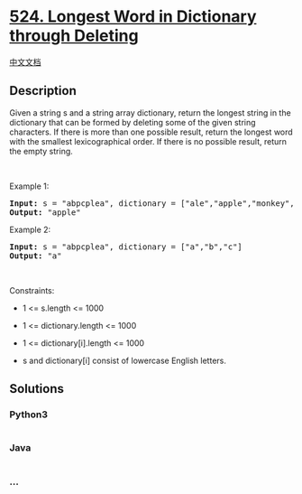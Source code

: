 * [[https://leetcode.com/problems/longest-word-in-dictionary-through-deleting][524.
Longest Word in Dictionary through Deleting]]
  :PROPERTIES:
  :CUSTOM_ID: longest-word-in-dictionary-through-deleting
  :END:
[[./solution/0500-0599/0524.Longest Word in Dictionary through Deleting/README.org][中文文档]]

** Description
   :PROPERTIES:
   :CUSTOM_ID: description
   :END:

#+begin_html
  <p>
#+end_html

Given a string s and a string array dictionary, return the longest
string in the dictionary that can be formed by deleting some of the
given string characters. If there is more than one possible result,
return the longest word with the smallest lexicographical order. If
there is no possible result, return the empty string.

#+begin_html
  </p>
#+end_html

#+begin_html
  <p>
#+end_html

 

#+begin_html
  </p>
#+end_html

#+begin_html
  <p>
#+end_html

Example 1:

#+begin_html
  </p>
#+end_html

#+begin_html
  <pre>
  <strong>Input:</strong> s = &quot;abpcplea&quot;, dictionary = [&quot;ale&quot;,&quot;apple&quot;,&quot;monkey&quot;,&quot;plea&quot;]
  <strong>Output:</strong> &quot;apple&quot;
  </pre>
#+end_html

#+begin_html
  <p>
#+end_html

Example 2:

#+begin_html
  </p>
#+end_html

#+begin_html
  <pre>
  <strong>Input:</strong> s = &quot;abpcplea&quot;, dictionary = [&quot;a&quot;,&quot;b&quot;,&quot;c&quot;]
  <strong>Output:</strong> &quot;a&quot;
  </pre>
#+end_html

#+begin_html
  <p>
#+end_html

 

#+begin_html
  </p>
#+end_html

#+begin_html
  <p>
#+end_html

Constraints:

#+begin_html
  </p>
#+end_html

#+begin_html
  <ul>
#+end_html

#+begin_html
  <li>
#+end_html

1 <= s.length <= 1000

#+begin_html
  </li>
#+end_html

#+begin_html
  <li>
#+end_html

1 <= dictionary.length <= 1000

#+begin_html
  </li>
#+end_html

#+begin_html
  <li>
#+end_html

1 <= dictionary[i].length <= 1000

#+begin_html
  </li>
#+end_html

#+begin_html
  <li>
#+end_html

s and dictionary[i] consist of lowercase English letters.

#+begin_html
  </li>
#+end_html

#+begin_html
  </ul>
#+end_html

** Solutions
   :PROPERTIES:
   :CUSTOM_ID: solutions
   :END:

#+begin_html
  <!-- tabs:start -->
#+end_html

*** *Python3*
    :PROPERTIES:
    :CUSTOM_ID: python3
    :END:
#+begin_src python
#+end_src

*** *Java*
    :PROPERTIES:
    :CUSTOM_ID: java
    :END:
#+begin_src java
#+end_src

*** *...*
    :PROPERTIES:
    :CUSTOM_ID: section
    :END:
#+begin_example
#+end_example

#+begin_html
  <!-- tabs:end -->
#+end_html
